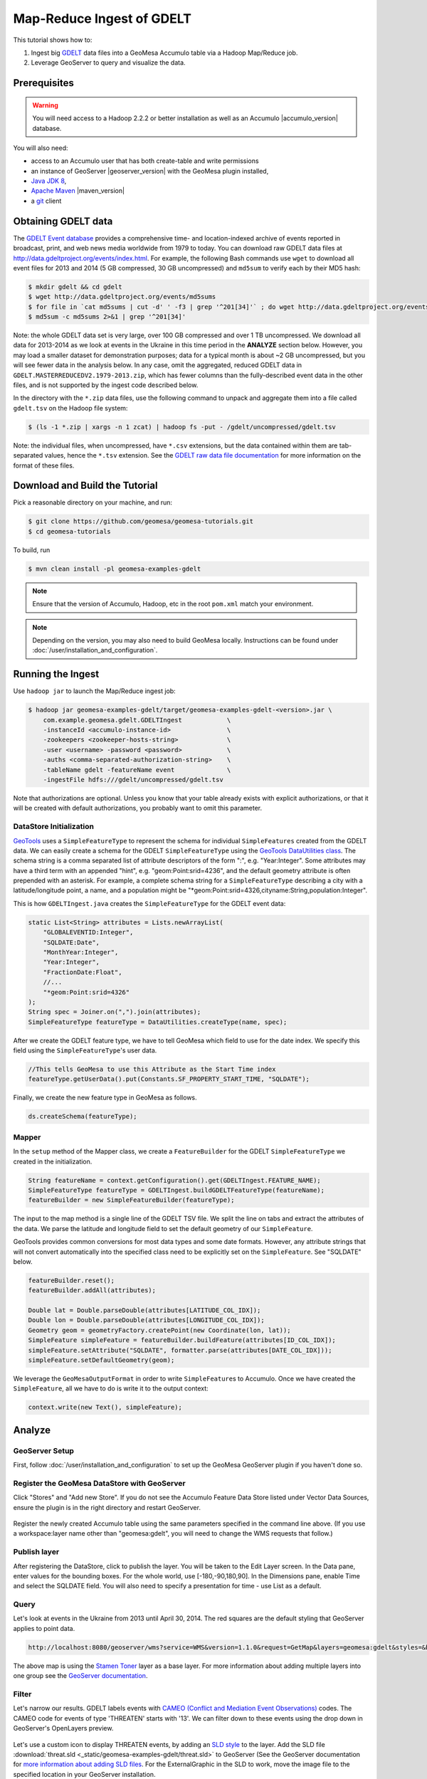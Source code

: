 Map-Reduce Ingest of GDELT
==========================

This tutorial shows how to:

1. Ingest big `GDELT <http://www.gdeltproject.org>`__ data files into a
   GeoMesa Accumulo table via a Hadoop Map/Reduce job.
2. Leverage GeoServer to query and visualize the data.

Prerequisites
-------------

.. warning::

    You will need access to a Hadoop 2.2.2 or better
    installation as well as an Accumulo |accumulo_version| database.

You will also need:

-  access to an Accumulo user that has both create-table and write
   permissions
-  an instance of GeoServer |geoserver_version| with the GeoMesa plugin installed,
-  `Java JDK 8 <http://www.oracle.com/technetwork/java/javase/downloads/index.html>`__,
-  `Apache Maven <http://maven.apache.org>`__ |maven_version|
-  a `git <http://git-scm.com>`__ client

Obtaining GDELT data
--------------------

The `GDELT Event database <http://www.gdeltproject.org>`__ provides a
comprehensive time- and location-indexed archive of events reported in
broadcast, print, and web news media worldwide from 1979 to today. You
can download raw GDELT data files at
http://data.gdeltproject.org/events/index.html. For example, the
following Bash commands use ``wget`` to download all event files for
2013 and 2014 (5 GB compressed, 30 GB uncompressed) and ``md5sum`` to
verify each by their MD5 hash:

.. code-block:: bash

    $ mkdir gdelt && cd gdelt
    $ wget http://data.gdeltproject.org/events/md5sums
    $ for file in `cat md5sums | cut -d' ' -f3 | grep '^201[34]'` ; do wget http://data.gdeltproject.org/events/$file ; done
    $ md5sum -c md5sums 2>&1 | grep '^201[34]'

Note: the whole GDELT data set is very large, over 100 GB compressed and
over 1 TB uncompressed. We download all data for 2013-2014 as we look at
events in the Ukraine in this time period in the **ANALYZE** section
below. However, you may load a smaller dataset for demonstration
purposes; data for a typical month is about ~2 GB uncompressed, but you
will see fewer data in the analysis below. In any case, omit the
aggregated, reduced GDELT data in
``GDELT.MASTERREDUCEDV2.1979-2013.zip``, which has fewer columns than
the fully-described event data in the other files, and is not supported
by the ingest code described below.

In the directory with the ``*.zip`` data files, use the following
command to unpack and aggregate them into a file called ``gdelt.tsv`` on
the Hadoop file system:

.. code-block:: bash

    $ (ls -1 *.zip | xargs -n 1 zcat) | hadoop fs -put - /gdelt/uncompressed/gdelt.tsv

Note: the individual files, when uncompressed, have ``*.csv``
extensions, but the data contained within them are tab-separated values,
hence the ``*.tsv`` extension. See the `GDELT raw data file
documentation <http://www.gdeltproject.org/data.html#rawdatafiles>`__
for more information on the format of these files.

Download and Build the Tutorial
-------------------------------

Pick a reasonable directory on your machine, and run:

.. code-block:: bash

    $ git clone https://github.com/geomesa/geomesa-tutorials.git
    $ cd geomesa-tutorials

To build, run

.. code-block:: bash

    $ mvn clean install -pl geomesa-examples-gdelt

.. note::

    Ensure that the version of Accumulo, Hadoop, etc in
    the root ``pom.xml`` match your environment.

.. note::

    Depending on the version, you may also need to build
    GeoMesa locally. Instructions can be found under
    :doc:`/user/installation_and_configuration`.

Running the Ingest
------------------

Use ``hadoop jar`` to launch the Map/Reduce ingest job:

.. code-block:: bash

    $ hadoop jar geomesa-examples-gdelt/target/geomesa-examples-gdelt-<version>.jar \
        com.example.geomesa.gdelt.GDELTIngest            \
        -instanceId <accumulo-instance-id>               \
        -zookeepers <zookeeper-hosts-string>             \
        -user <username> -password <password>            \
        -auths <comma-separated-authorization-string>    \
        -tableName gdelt -featureName event              \
        -ingestFile hdfs:///gdelt/uncompressed/gdelt.tsv

Note that authorizations are optional. Unless you know that your table
already exists with explicit authorizations, or that it will be created
with default authorizations, you probably want to omit this parameter.

DataStore Initialization
~~~~~~~~~~~~~~~~~~~~~~~~

`GeoTools <http://www.geotools.org>`__ uses a ``SimpleFeatureType`` to
represent the schema for individual ``SimpleFeatures`` created from the
GDELT data. We can easily create a schema for the GDELT
``SimpleFeatureType`` using the `GeoTools DataUtilities
class <http://docs.geotools.org/latest/userguide/library/main/feature.html>`__.
The schema string is a comma separated list of attribute descriptors of
the form ":", e.g. "Year:Integer". Some attributes may have a third term
with an appended "hint", e.g. "geom:Point:srid=4236", and the default
geometry attribute is often prepended with an asterisk. For example, a
complete schema string for a ``SimpleFeatureType`` describing a city
with a latitude/longitude point, a name, and a population might be
"\*geom:Point:srid=4326,cityname:String,population:Integer".

This is how ``GDELTIngest.java`` creates the ``SimpleFeatureType`` for
the GDELT event data:

.. code-block:: java

    static List<String> attributes = Lists.newArrayList(
        "GLOBALEVENTID:Integer",
        "SQLDATE:Date",
        "MonthYear:Integer",
        "Year:Integer",
        "FractionDate:Float",
        //...
        "*geom:Point:srid=4326"
    );
    String spec = Joiner.on(",").join(attributes);
    SimpleFeatureType featureType = DataUtilities.createType(name, spec);

After we create the GDELT feature type, we have to tell GeoMesa which
field to use for the date index. We specify this field using the
``SimpleFeatureType``'s user data.

.. code-block:: java

    //This tells GeoMesa to use this Attribute as the Start Time index
    featureType.getUserData().put(Constants.SF_PROPERTY_START_TIME, "SQLDATE");

Finally, we create the new feature type in GeoMesa as follows.

.. code-block:: java

    ds.createSchema(featureType);

Mapper
~~~~~~

In the ``setup`` method of the Mapper class, we create a
``FeatureBuilder`` for the GDELT ``SimpleFeatureType`` we created in the
initialization.

.. code-block:: java

    String featureName = context.getConfiguration().get(GDELTIngest.FEATURE_NAME);
    SimpleFeatureType featureType = GDELTIngest.buildGDELTFeatureType(featureName);
    featureBuilder = new SimpleFeatureBuilder(featureType);

The input to the map method is a single line of the GDELT TSV file. We
split the line on tabs and extract the attributes of the data. We parse
the latitude and longitude field to set the default geometry of our
``SimpleFeature``.

GeoTools provides common conversions for most data types and some date
formats. However, any attribute strings that will not convert
automatically into the specified class need to be explicitly set on the
``SimpleFeature``. See "SQLDATE" below.

.. code-block:: java

    featureBuilder.reset();
    featureBuilder.addAll(attributes);

    Double lat = Double.parseDouble(attributes[LATITUDE_COL_IDX]);
    Double lon = Double.parseDouble(attributes[LONGITUDE_COL_IDX]);
    Geometry geom = geometryFactory.createPoint(new Coordinate(lon, lat));
    SimpleFeature simpleFeature = featureBuilder.buildFeature(attributes[ID_COL_IDX]);
    simpleFeature.setAttribute("SQLDATE", formatter.parse(attributes[DATE_COL_IDX]));
    simpleFeature.setDefaultGeometry(geom);

We leverage the ``GeoMesaOutputFormat`` in order to write
``SimpleFeature``\ s to Accumulo. Once we have created the
``SimpleFeature``, all we have to do is write it to the output context:

.. code-block:: java

    context.write(new Text(), simpleFeature);

Analyze
-------

GeoServer Setup
~~~~~~~~~~~~~~~

First, follow :doc:`/user/installation_and_configuration` to set up the
GeoMesa GeoServer plugin if you haven't done so.

Register the GeoMesa DataStore with GeoServer
~~~~~~~~~~~~~~~~~~~~~~~~~~~~~~~~~~~~~~~~~~~~~

Click "Stores" and "Add new Store". If you do not see the Accumulo
Feature Data Store listed under Vector Data Sources, ensure the plugin
is in the right directory and restart GeoServer.

.. figure:: _static/geomesa-examples-gdelt/Accumulo_Feature_Data_Store.png
   :alt: Registering new Data Store

Register the newly created Accumulo table using the same parameters
specified in the command line above. (If you use a workspace:layer name
other than "geomesa:gdelt", you will need to change the WMS requests
that follow.)

.. figure:: _static/geomesa-examples-gdelt/Geoserver_Accumulo_Store_Registration.png
   :alt: Registering new Accumulo Feature Data Store

Publish layer
~~~~~~~~~~~~~

After registering the DataStore, click to publish the layer. You will be
taken to the Edit Layer screen. In the Data pane, enter values for the
bounding boxes. For the whole world, use [-180,-90,180,90]. In the
Dimensions pane, enable Time and select the SQLDATE field. You will also
need to specify a presentation for time - use List as a default.

.. figure:: _static/geomesa-examples-gdelt/Edit_Layer_Enable_Time.png
   :alt: Enable Time for the Layer

Query
~~~~~

Let's look at events in the Ukraine from 2013 until April 30, 2014. The
red squares are the default styling that GeoServer applies to point
data.

.. code-block:: bash

    http://localhost:8080/geoserver/wms?service=WMS&version=1.1.0&request=GetMap&layers=geomesa:gdelt&styles=&bbox=31.6,44,37.4,47.75&width=1200&height=600&srs=EPSG:4326&format=application/openlayers&TIME=2013-01-01T00:00:00.000Z/2014-04-30T23:00:00.000Z

.. figure:: _static/geomesa-examples-gdelt/Ukraine_Unfiltered.png
   :alt: Showing all GDELT events from Jan 1, 2013 to April 30, 2014

The above map is using the `Stamen
Toner <http://maps.stamen.com/toner>`__ layer as a base layer. For more
information about adding multiple layers into one group see the
`GeoServer
documentation <http://docs.geoserver.org/stable/en/user/data/webadmin/layergroups.html>`__.

Filter
~~~~~~

Let's narrow our results. GDELT labels events with `CAMEO (Conflict and
Mediation Event
Observations) <http://www.gdeltproject.org/data.html#documentation>`__
codes. The CAMEO code for events of type 'THREATEN' starts with '13'. We
can filter down to these events using the drop down in GeoServer's
OpenLayers preview.

.. figure:: _static/geomesa-examples-gdelt/Geoserver_Toggle_Options_Toolbar.png
   :alt: Open GeoServer Toggle Options Toolbar

.. figure:: _static/geomesa-examples-gdelt/Geoserver_Layer_Preview_Drop_Down.png
   :alt: Enter CQL Filter into Toolbar

Let's use a custom icon to display THREATEN events, by adding an `SLD
style <http://docs.geoserver.org/latest/en/user/styling/index.html>`__
to the layer. Add the SLD file
:download:`threat.sld <_static/geomesa-examples-gdelt/threat.sld>`
to GeoServer (See the GeoServer documentation for `more information
about adding SLD
files <http://docs.geoserver.org/latest/en/user/styling/sld-working.html>`__.
For the ExternalGraphic in the SLD to work, move the image file to the
specified location in your GeoServer installation.

.. code-block:: bash

    http://localhost:8080/geoserver/wms?service=WMS&version=1.1.0&request=GetMap&layers=geomesa:gdelt&CQL_FILTER=EventRootCode=13&styles=threat&bbox=31.6,44,37.4,47.75&width=1200&height=600&srs=EPSG:4326&format=application/openlayers&TIME=2013-01-01T00:00:00.000Z/2014-04-30T23:00:00.000Z

.. image:: _static/geomesa-examples-gdelt/Ukraine_Event_RootCode_Threaten.png
   :alt: Showing GDELT events with CAMEO root code THREATEN from Jan 1, 2013 to April 30, 2014

Heatmaps
~~~~~~~~

Use a heatmap to more clearly visualize multiple events in the same
location or high volume of data in general. Add the SLD file
:download:`heatmap.sld <_static/geomesa-examples-gdelt/heatmap.sld>` to
GeoServer.

In the request below, the heatmap is before the points layer so that the
points will be overlaid and not hidden. Notice the
"&env=radiusPixels:30" in the URL; this is SLD variable substitution,
and will replace the default value assigned in the SLD.

.. code-block:: bash

    http://localhost:8080/geoserver/wms?service=WMS&version=1.1.0&request=GetMap&layers=geomesa:gdelt,geomesa:gdelt&CQL_FILTER=include;EventRootCode=13&styles=heatmap,threat&bbox=31.6,44,37.4,47.75&width=1200&height=600&srs=EPSG:4326&format=application/openlayers&TIME=2013-01-01T00:00:00.000Z/2014-04-30T23:00:00.000Z&env=radiusPixels:30

.. image:: _static/geomesa-examples-gdelt/Heatmap_Ukraine_EventRootCode_Threaten.png
   :alt: Showing heatmap with event overlay of GDELT events with CAMEO root code THREATEN from Jan 1, 2013 to April 30, 2014
